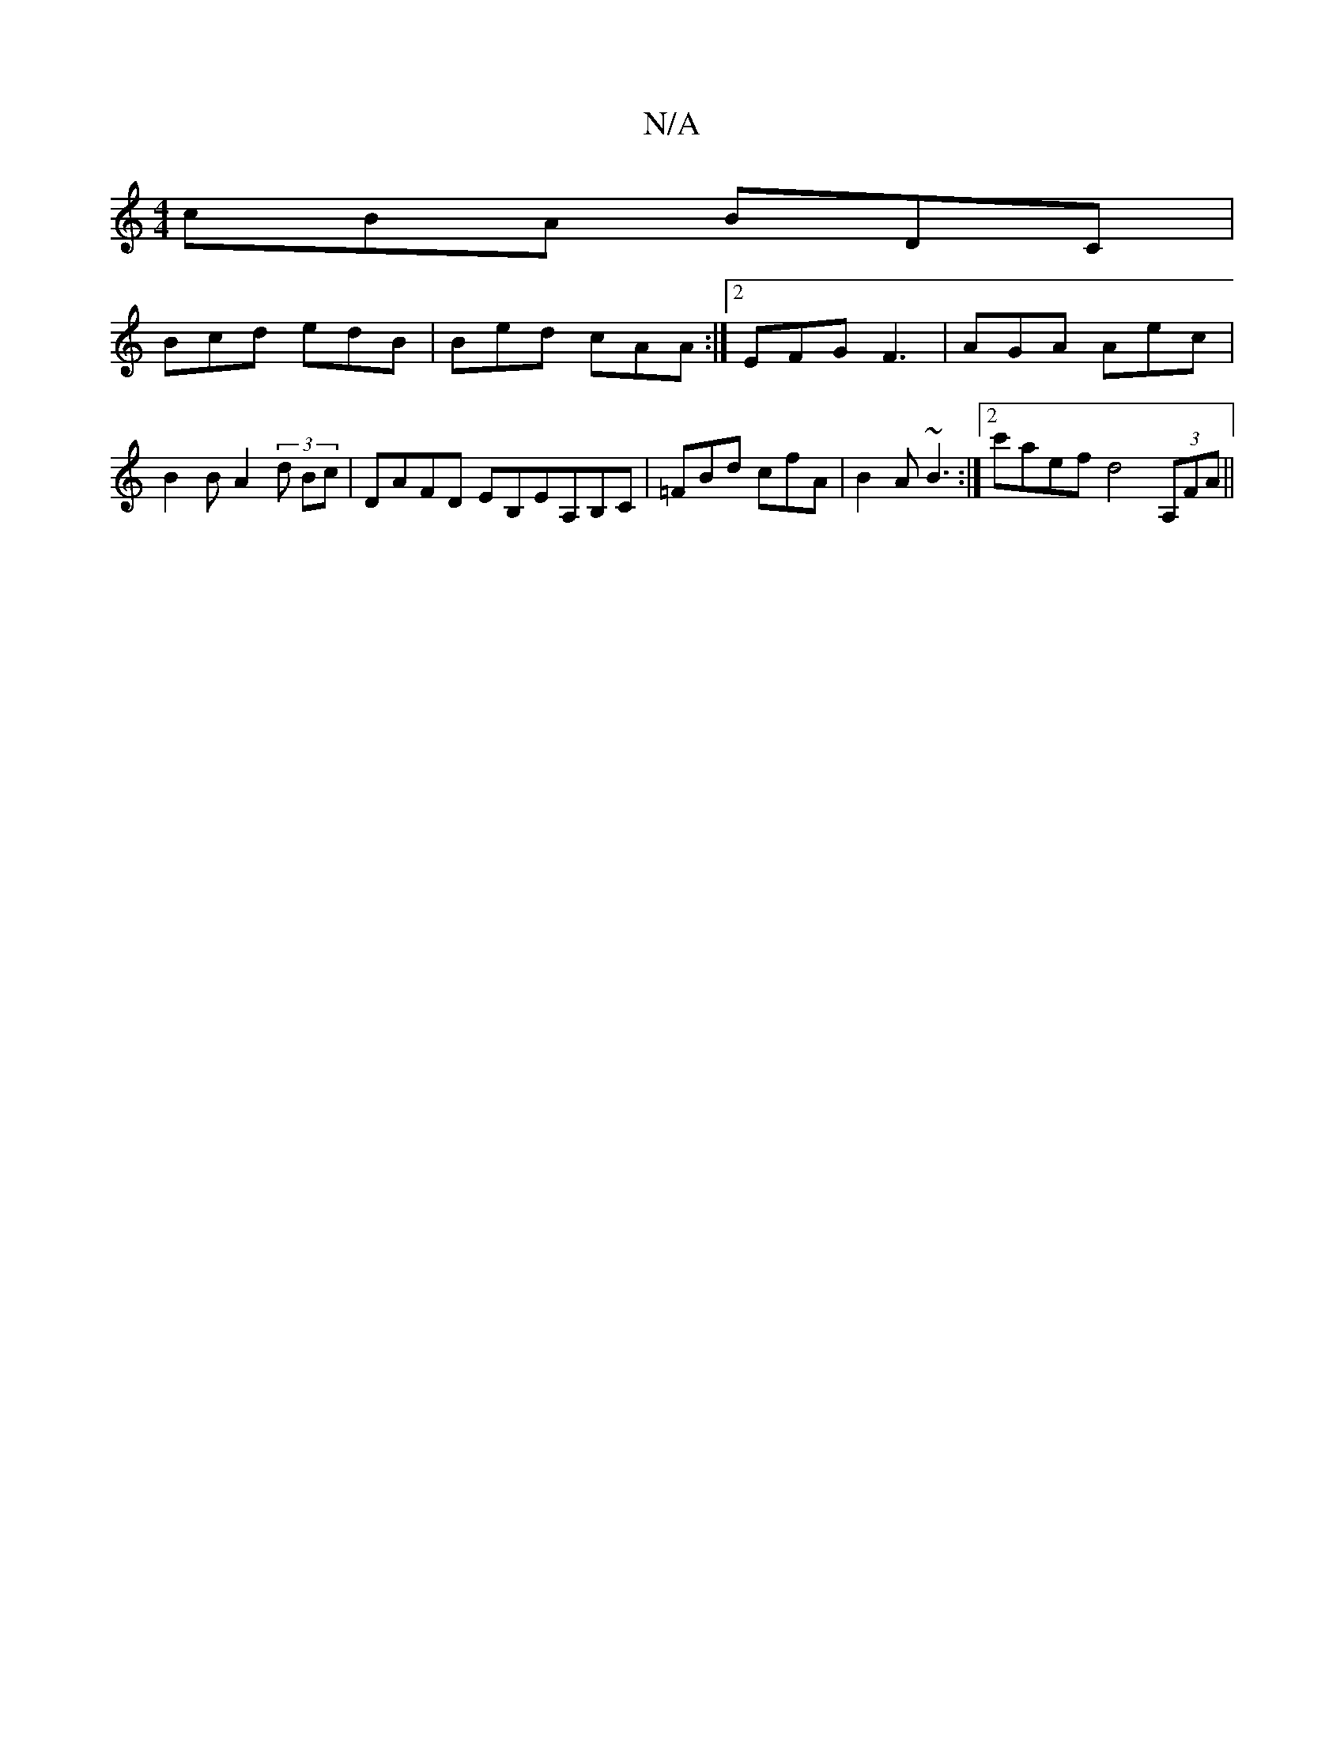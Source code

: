 X:1
T:N/A
M:4/4
R:N/A
K:Cmajor
3 cBA BDC |
Bcd edB | Bed cAA :|[2 EFG F3 | AGA Aec |B2B A2(3d Bc | DAFD EB,EA,B,C | =FBd cfA | B2A ~B3 :|2 c'aef d4(3A,FA||

A>B (AB)|1 "A" A4 d2 | "g"b4g2|e2c2 dB | BAGA F3G | "D7"F2F "A" zBc dfA | 